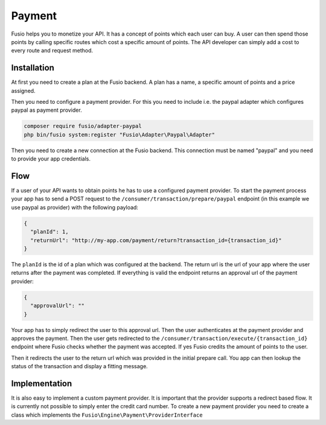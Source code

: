 
Payment
=======

Fusio helps you to monetize your API. It has a concept of points which each user
can buy. A user can then spend those points by calling specific routes which
cost a specific amount of points. The API developer can simply add a cost to
every route and request method.

Installation
------------

At first you need to create a plan at the Fusio backend. A plan has a name, a
specific amount of points and a price assigned.

Then you need to configure a payment provider. For this you need to include i.e.
the paypal adapter which configures paypal as payment provider.

.. code-block:: json
    
    composer require fusio/adapter-paypal
    php bin/fusio system:register "Fusio\Adapter\Paypal\Adapter"

Then you need to create a new connection at the Fusio backend. This connection
must be named "paypal" and you need to provide your app credentials.

Flow
----

If a user of your API wants to obtain points he has to use a configured payment
provider. To start the payment process your app has to send a POST request to
the ``/consumer/transaction/prepare/paypal`` endpoint (in this example we use
paypal as provider) with the following payload:

.. code-block:: json
    
    {
      "planId": 1,
      "returnUrl": "http://my-app.com/payment/return?transaction_id={transaction_id}"
    }

The ``planId`` is the id of a plan which was configured at the backend. The
return url is the url of your app where the user returns after the payment was
completed. If everything is valid the endpoint returns an approval url of the
payment provider:

.. code-block:: json
    
    {
      "approvalUrl": ""
    }

Your app has to simply redirect the user to this approval url. Then the user
authenticates at the payment provider and approves the payment. Then the user
gets redirected to the ``/consumer/transaction/execute/{transaction_id}``
endpoint where Fusio checks whether the payment was accepted. If yes Fusio
credits the amount of points to the user.

Then it redirects the user to the return url which was provided in the initial
prepare call. You app can then lookup the status of the transaction and display
a fitting message.

Implementation
--------------

It is also easy to implement a custom payment provider. It is important that the
provider supports a redirect based flow. It is currently not possible to simply
enter the credit card number. To create a new payment provider you need to
create a class which implements the ``Fusio\Engine\Payment\ProviderInterface``
